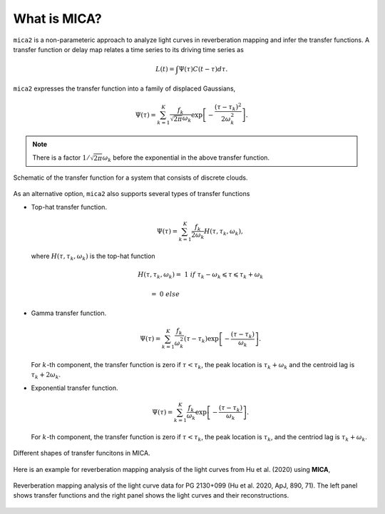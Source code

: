 
*********************
What is MICA?
*********************
``mica2`` is a non-parameteric approach to analyze light curves in reverberation mapping and infer the transfer functions. 
A transfer function or delay map relates a time series  to its driving time series as

.. math::
  
  L(t) = \int \Psi(\tau) C(t-\tau) d\tau.

``mica2`` expresses the transfer function into a family of displaced Gaussians,

.. math::

  \Psi(\tau) = \sum_{k=1}^{K} \frac{f_k}{\sqrt{2\pi}\omega_k} \exp\left[-\frac{(\tau-\tau_k)^2}{2\omega_k^2}\right].

.. note::
  There is a factor :math:`1/\sqrt{2\pi}\omega_k` before the exponential 
  in the above transfer function.

.. figure:: _static/fig_sch_loc.jpg
  :scale: 50 %
  :align: center
  
  Schematic of the transfer function for a system that consists of discrete clouds.

As an alternative option, ``mica2`` also supports several types of transfer functions 

- Top-hat transfer function.

  .. math::

    \Psi(\tau) = \sum_{k=1}^{K} \frac{f_k}{2\omega_k} H(\tau, \tau_k, \omega_k),

  where :math:`H(\tau, \tau_k, \omega_k)` is the top-hat function

  .. math:: 

    H(\tau, \tau_k, \omega_k) =~1~{if}~\tau_k-\omega_k \leqslant \tau \leqslant \tau_k + \omega_k

                              =~0~else~~~~~~~~~~~~~~~~~~~~~~~~~~~~~~~~~~~~

- Gamma transfer function.
  
  .. math::

    \Psi(\tau) = \sum_{k=1}^{K} \frac{f_k}{\omega_k^2} (\tau-\tau_{k}) \exp\left[-\frac{(\tau-\tau_{k})}{\omega_k}\right].
  
  For :math:`k`-th component, the transfer function is zero if :math:`\tau < \tau_{k}`, the peak location 
  is :math:`\tau_k+\omega_k` and the centroid lag is :math:`\tau_k+2\omega_k`.

- Exponential transfer function.

  .. math::

    \Psi(\tau) = \sum_{k=1}^{K} \frac{f_k}{\omega_k} \exp\left[-\frac{(\tau-\tau_{k})}{\omega_k}\right].
  
  For :math:`k`-th component, the transfer function is zero if :math:`\tau < \tau_{k}`, the peak location is :math:`\tau_k`,
  and the centriod lag is :math:`\tau_k+\omega_k`.

.. figure:: _static/fig_tf.jpg
  :scale: 25%
  :align: center 

  Different shapes of transfer funcitons in MICA.

Here is an example for reverberation mapping analysis of the light curves from Hu et al. (2020) using **MICA**,

.. figure:: _static/fig_pg2130.jpg
  :scale: 30 %
  :align: center

  Reverberation mapping analysis of the light curve data for PG 2130+099 (Hu et al. 2020, ApJ, 890, 71).
  The left panel shows transfer functions and the right panel shows the light curves and their reconstructions.

